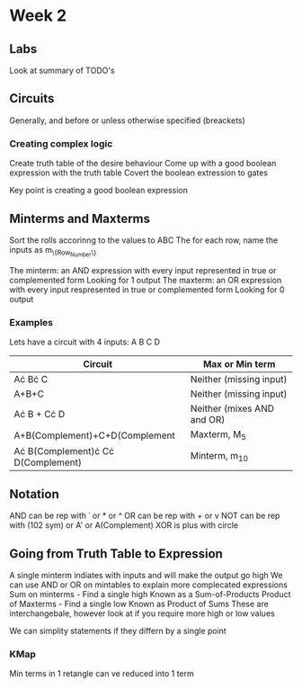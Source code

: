 * Week 2
** Labs
   Look at summary of TODO's
** Circuits
   Generally, and before or unless otherwise specified (breackets)
*** Creating complex logic
   Create truth table of the desire behaviour
   Come up with a good boolean expression with the truth table
   Covert the boolean extression to gates
   
   Key point is creating a good boolean expression
** Minterms and Maxterms
   Sort the rolls accorinng to the values to ABC
   The for each row, name the inputs as m_{\{Row_Number\}}

   The minterm: an AND expression with every input represented in true or complemented form
      Looking for 1 output
   The maxterm: an OR expression with every input respresented in true or complemented form
      Looking for 0 output
*** Examples
    Lets have a circuit with 4 inputs: A B C D

    | Circuit                            | Max or Min term            |
    |------------------------------------+----------------------------|
    | A\cdot B\cdot C                            | Neither (missing input)    |
    | A+B+C                              | Neither (missing input)    |
    | A\cdot B + C\cdot D                        | Neither (mixes AND and OR) |
    | A+B(Complement)+C+D(Complement     | Maxterm, M_5                |
    | A\cdot B(Complement)\cdot C\cdot D(Complement) | Minterm, m_10               |
    
** Notation
   AND can be rep with \dot or * or ^
   OR can be rep with + or v
   NOT can be rep with (102 sym) or A' or A(Complement)
   XOR is plus with circle

** Going from Truth Table to Expression
   A single minterm indiates with inputs and will make the output go high
   We can use AND or OR on mintables to explain more complecated expressions
   Sum on minterms - Find a single high
     Known as a Sum-of-Products
   Product of Maxterms - Find a single low
     Known as Product of Sums
   These are interchangebale, however look at if you require more high or low values

   We can simplity statements if they differn by a single point

*** KMap
    Min terms in 1 retangle can ve reduced into 1 term
    
